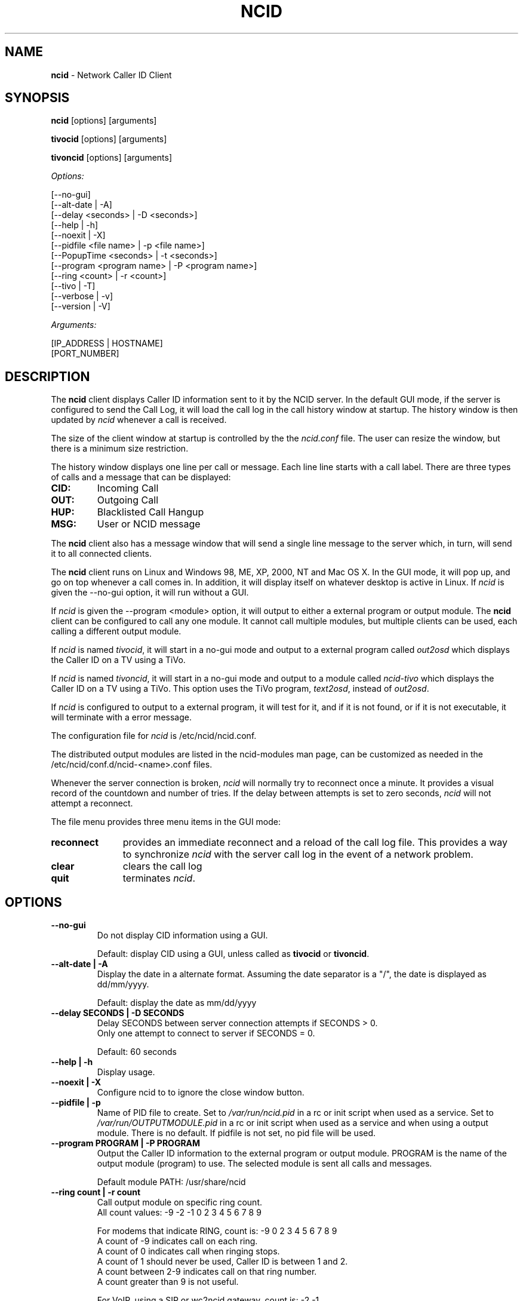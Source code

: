.\" %W% %G%
.TH NCID 1
.SH NAME
.B ncid
- Network Caller ID Client
.SH SYNOPSIS
.B ncid\^
[options] [arguments]
.PP
.B tivocid\^
[options] [arguments]
.PP
.B tivoncid\^
[options] [arguments]
.PP
.I Options:\^
.PP
.nf
[--no-gui]
[--alt-date               | -A]
[--delay <seconds>        | -D <seconds>]
[--help                   | -h]
[--noexit                 | -X]
[--pidfile <file name>    | -p <file name>]
[--PopupTime <seconds>    | -t <seconds>]
[--program <program name> | -P <program name>]
[--ring <count>           | -r <count>]
[--tivo                   | -T]
[--verbose                | -v]
[--version                | -V]
.fi
.PP
.I Arguments:\^
.PP
.nf
[IP_ADDRESS | HOSTNAME]
[PORT_NUMBER]
.fi
.SH DESCRIPTION
The \fBncid\fR client
displays Caller ID information sent to it by the NCID server.
In the default GUI mode, if the server is configured to send the
Call Log, it will load the call log in the call history window at
startup.  The history window is then updated by \fIncid\fR whenever
a call is received.
.PP
The size of the client window at startup is controlled by the
the \fIncid.conf\fR file.  The user can resize the window, but
there is a minimum size restriction.
.PP
The history window displays one line per call or message.  Each
line line starts with a call label.  There are three types of
calls and a message that can be displayed:
.PP
.PD 0
.TP
.B CID:
Incoming Call
.TP
.B OUT:
Outgoing Call
.TP
.B HUP:
Blacklisted Call Hangup
.TP
.B MSG:
User or NCID message
.PD
.PP
The \fBncid\fR client
also has a message window that will send a single line message
to the server which, in turn, will send it to all connected clients.
.PP
The \fBncid\fR client
runs on Linux and Windows 98, ME, XP, 2000, NT and Mac OS X.  In the 
GUI mode, it will pop up, and go on top whenever a call comes in.
In addition, it will display itself on whatever desktop is active in 
Linux.  If \fIncid\fR is given the --no-gui option, it will run
without a GUI.
.PP
If \fIncid\fR is given the --program <module> option, it will
output to either a external program or output module.  The
.B ncid
client can be configured to call any one module.  It cannot call
multiple modules, but multiple clients can be used, each calling
a different output module.
.PP
If \fIncid\fR is named \fItivocid\fR, it will start in a no-gui mode
and output to a external program called \fIout2osd\fR which displays
the Caller ID on a TV using a TiVo.
.PP
If \fIncid\fR is named \fItivoncid\fR, it will start in a no-gui mode
and output to a module called \fIncid-tivo\fR which displays
the Caller ID on a TV using a TiVo.  This option uses the TiVo
program, \fItext2osd\fR, instead of \fIout2osd\fR.
.PP
If \fIncid\fR is configured to output to a external program, it will
test for it, and if it is not found, or if it is not executable,
it will terminate with a error message.
.PP
The configuration file for \fIncid\fR is /etc/ncid/ncid.conf.
.PP
The distributed output modules are listed in the ncid-modules man page,
can be customized as needed in the /etc/ncid/conf.d/ncid-<name>.conf files.
.PP
Whenever the server connection is broken, \fIncid\fR will normally try
to reconnect once a minute.  It provides a visual record of the countdown
and number of tries.
If the delay between attempts is set to
zero seconds, \fIncid\fR will not attempt a reconnect.
.PP
The file menu provides three menu items in the GUI mode:
.PP
.PD 0
.TP 11
.B reconnect
provides an immediate reconnect and a reload of the call log file.
This provides a way to synchronize \fIncid\fR with the server call log in
the event of a network problem.
.TP
.B clear
clears the call log
.TP
.B quit
terminates \fIncid\fR.
.PD
.SH "OPTIONS"
.PD
.TP
.B --no-gui
Do not display CID information using a GUI.
.IP
Default: display CID using a GUI, unless called as \fBtivocid\fR
or \fBtivoncid\fR.
.TP
.B --alt-date | -A
Display the date in a alternate format.
Assuming the date separator is a "/",
the date is displayed as dd/mm/yyyy.
.IP
Default: display the date as mm/dd/yyyy
.TP
.B --delay SECONDS | -D SECONDS
Delay SECONDS between server connection attempts if SECONDS > 0.
.br
Only one attempt to connect to server if SECONDS = 0.
.IP
Default: 60 seconds
.TP
.B --help | -h
Display usage.
.TP
.B --noexit | -X
Configure ncid to to ignore the close window button.
.TP
.B --pidfile | -p
Name of PID file to create.
Set to \fI/var/run/ncid.pid\fR in a rc or init script when used as a service.
Set to \fI/var/run/OUTPUTMODULE.pid\fR in a rc or init script when used as
a service and when using a output module.
There is no default.  If pidfile is not set, no pid file will be used.
.TP
.B --program PROGRAM | -P PROGRAM
Output the Caller ID information to the external program or output module.
PROGRAM is the name of the output module (program) to use.
The selected module is sent all calls and messages.
.IP
Default module PATH: /usr/share/ncid
.TP
.B --ring count | -r count
Call output module on specific ring count.
.br
All count values: -9 -2 -1 0 2 3 4 5 6 7 8 9
.IP
For modems that indicate RING, count is: -9 0 2 3 4 5 6 7 8 9
.br
A count of -9 indicates call on each ring.
.br
A count of 0 indicates call when ringing stops.
.br
A count of 1 should never be used, Caller ID is between 1 and 2.
.br
A count between 2-9 indicates call on that ring number.
.br
A count greater than 9 is not useful.
.IP
For VoIP, using a SIP or wc2ncid gateway, count is: -2 -1
.br
A count of -1 indicates call on hangup with no answer.
.br
A count of -2 indicates call on hangup after answer.
.IP
Default: output module called as soon as CID received
.TP
.B --Tivo | -T
This option is for a TiVo using out2osd or text2osd
.br
Changes output to 2 lines: name number line.
.IP
Default output is 5 lines: date time number name line.
.TP
.B --PopupTime seconds | -t seconds
Time for the popup to stay on top of all windows.
Range is 1 second to 99 seconds.
.IP
Default popup time os 5 seconds.
.TP
.B --verbose | -v
Display formatted CID information, including CID log file.
.IP
Default: silent
.TP
.B --version | -V
Display version and quit.
.PD
.SS "Arguments"
.PD
.TP 30
.B IP_ADDRESS | HOSTNAME
Set the IP Address.
.IP
Default: 127.0.0.1 (localhost)
.TP
.B PORT_NUMBER
Set the port number.
.IP
Default: 3333
.PD
.SH FILES
/etc/ncid/*
.br
/usr/share/ncid/*
.SH EXAMPLES
.nf
# Display the date as dd/mm/yyyy
ncid --alt-date

# run ncid in a terminal window, server on remote host
ncid --no-gui tardis.drwho.home

# only speak Caller ID
ncid --no-gui --program ncid-speak

# send CID output to GUI and speak it
ncid --program /usr/local/bin/ncid-speak

# send CID output to a cell phone
ncid --no-gui --program ncid-page

# run ncid on a TiVo using out2osd, server on remote host
tivocid 192.168.0.1
.fi
.SH SEE ALSO
ncidd.8, sip2ncid.8,
ncid2ncid.1, ncidrotate.1, yac2ncid.1,
ncid-initmodem.1,
ncid-kpopup.1,
ncid-mythtv.1,
ncid-notify.1,
ncid-page.1,
ncid-samba.1,
ncid-skel.1,
ncid-speak.1,
ncid-yac.1,
ncid.conf.5 ,
ncidtools.7
